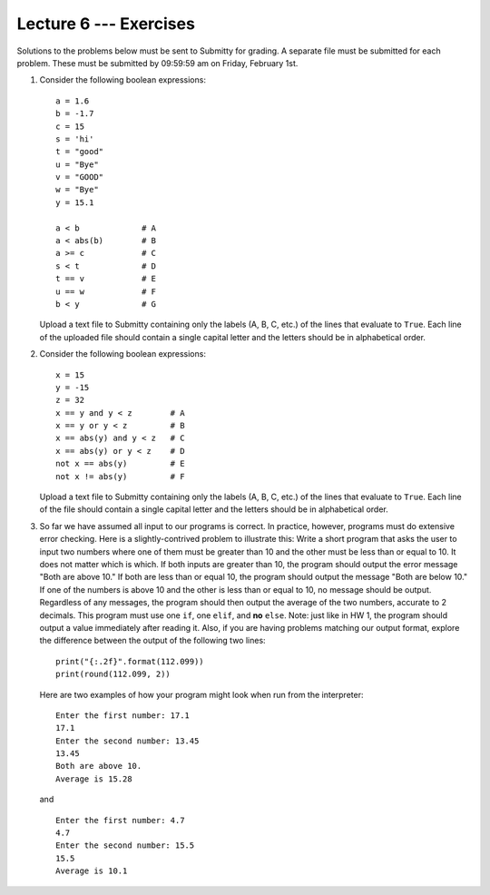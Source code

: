 Lecture 6 --- Exercises
=======================


Solutions to the problems below must be sent to Submitty for grading.
A separate file must be submitted for each problem. These must be
submitted by 09:59:59 am on Friday, February 1st.

#. Consider the following boolean expressions:

   ::

       a = 1.6
       b = -1.7
       c = 15
       s = 'hi'
       t = "good"
       u = "Bye"
       v = "GOOD"
       w = "Bye"
       y = 15.1

       a < b             # A
       a < abs(b)        # B
       a >= c            # C
       s < t             # D
       t == v            # E
       u == w            # F
       b < y             # G

   Upload a text file to Submitty containing only the labels (A, B, C,
   etc.) of the lines that evaluate to ``True``.  Each line of the
   uploaded file should contain a single capital letter and the
   letters should be in alphabetical order.

#. Consider the following boolean expressions:

   ::

       x = 15
       y = -15
       z = 32
       x == y and y < z        # A
       x == y or y < z         # B
       x == abs(y) and y < z   # C
       x == abs(y) or y < z    # D
       not x == abs(y)         # E
       not x != abs(y)         # F

   Upload a text file to Submitty containing only the labels (A, B, C,
   etc.) of the lines that evaluate to ``True``.  Each line of the
   file should contain a single capital letter and the letters should
   be in alphabetical order.

#. So far we have assumed all input to our programs is correct.  In
   practice, however, programs must do extensive error checking.  Here
   is a slightly-contrived problem to illustrate this: Write a short
   program that asks the user to input two numbers where one of them
   must be greater than 10 and the other must be less than or equal
   to 10.  It does not matter which is which.  If both inputs are
   greater than 10, the program should output the error message "Both
   are above 10."  If both are less than or equal 10, the program
   should output the message "Both are below 10."  If one of the
   numbers is above 10 and the other is less than or equal to 10, no message
   should be output.  Regardless of any messages, the program should then 
   output the average of
   the two numbers, accurate to 2 decimals.  This program must use one
   ``if``, one ``elif``, and **no** ``else``.  Note: just like in HW 1, the
   program should output a value immediately after reading it. Also, if you
   are having problems matching our output format, explore the difference
   between the output of the following two lines:
   
   ::

      print("{:.2f}".format(112.099))
      print(round(112.099, 2))

   Here are two examples of how your program might look when run from
   the interpreter:

   ::

      Enter the first number: 17.1
      17.1
      Enter the second number: 13.45
      13.45
      Both are above 10.
      Average is 15.28

   and

   ::

      Enter the first number: 4.7
      4.7
      Enter the second number: 15.5
      15.5
      Average is 10.1
